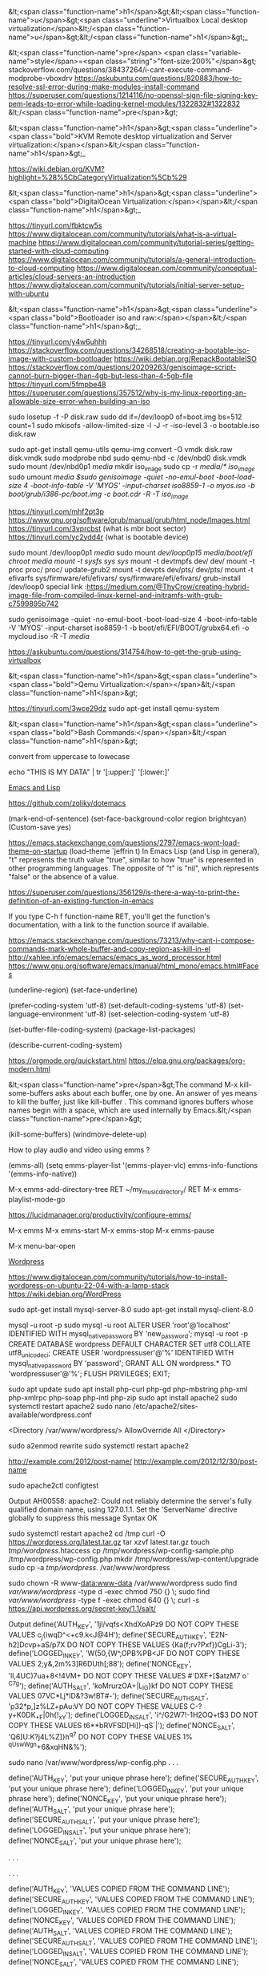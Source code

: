 &lt;<span class="function-name">h1</span>&gt;&lt;<span class="function-name">u</span>&gt;<span class="underline">Virtualbox  Local desktop virtualization</span>&lt;/<span class="function-name">u</span>&gt;&lt;/<span class="function-name">h1</span>&gt;_ 

&lt;<span class="function-name">pre</span> <span class="variable-name">style</span>=<span class="string">"font-size:200%"</span>&gt;
stackoverflow.com/questions/38437264/i-cant-execute-command-modprobe-vboxdrv
https://askubuntu.com/questions/820883/how-to-resolve-ssl-error-during-make-modules-install-command
https://superuser.com/questions/1214116/no-openssl-sign-file-signing-key-pem-leads-to-error-while-loading-kernel-modules/1322832#1322832
&lt;/<span class="function-name">pre</span>&gt;

&lt;<span class="function-name">h1</span>&gt;<span class="underline"><span class="bold">KVM Remote desktop virtualization and Server virtualization:</span></span>&lt;/<span class="function-name">h1</span>&gt;_

https://wiki.debian.org/KVM?highlight=%28%5CbCategoryVirtualization%5Cb%29




&lt;<span class="function-name">h1</span>&gt;<span class="underline"><span class="bold">DigitalOcean Virtualization:</span></span>&lt;/<span class="function-name">h1</span>&gt;_

https://tinyurl.com/fbktcw5s
https://www.digitalocean.com/community/tutorials/what-is-a-virtual-machine
https://www.digitalocean.com/community/tutorial-series/getting-started-with-cloud-computing
https://www.digitalocean.com/community/tutorials/a-general-introduction-to-cloud-computing
https://www.digitalocean.com/community/conceptual-articles/cloud-servers-an-introduction
https://www.digitalocean.com/community/tutorials/initial-server-setup-with-ubuntu





&lt;<span class="function-name">h1</span>&gt;<span class="underline"><span class="bold">Bootloader iso and raw:</span></span>&lt;/<span class="function-name">h1</span>&gt;_

https://tinyurl.com/y4w6uhhh
https://stackoverflow.com/questions/34268518/creating-a-bootable-iso-image-with-custom-bootloader
https://wiki.debian.org/RepackBootableISO
https://stackoverflow.com/questions/20209263/genisoimage-script-cannot-burn-bigger-than-4gb-but-less-than-4-5gb-file
https://tinyurl.com/5fmpbe48
https://superuser.com/questions/357512/why-is-my-linux-reporting-an-allowable-size-error-when-building-an-iso

sudo losetup -f -P disk.raw
sudo dd if=/dev/loop0 of=boot.img bs=512 count=1
sudo mkisofs -allow-limited-size -l -J -r -iso-level 3 -o bootable.iso disk.raw

sudo apt-get install qemu-utils
qemu-img convert -O vmdk  disk.raw disk.vmdk
sudo modprobe nbd
sudo qemu-nbd  -c /dev/nbd0  disk.vmdk
sudo mount /dev/nbd0p1 /media/
mkdir iso_image
sudo cp -r /media/* iso_image/
sudo umount /media
$sudo genisoimage -quiet -no-emul-boot -boot-load-size 4 -boot-info-table -V 'MYOS' -input-charset iso8859-1 -o myos.iso  -b boot/grub/i386-pc/boot.img -c boot.cdr -R -T iso_image/

https://tinyurl.com/mhf2pt3p
https://www.gnu.org/software/grub/manual/grub/html_node/Images.html
https://tinyurl.com/3vprcbst (what is mbr boot sector)
https://tinyurl.com/yc2ydd4r (what is bootable device)

sudo mount /dev/loop0p1 /media/
sudo mount /dev/loop0p15  /media/boot/efi/
chroot /media
mount -t sysfs sys/  sys/
mount -t devtmpfs dev/ dev/
mount -t proc proc/ proc/
update-grub2
mount -t devpts  dev/pts/ dev/pts/
mount -t efivarfs sys/firmware/efi/efivars/ sys/firmware/efi/efivars/
grub-install /dev/loop0
special link :https://medium.com/@ThyCrow/creating-hybrid-image-file-from-compiled-linux-kernel-and-initramfs-with-grub-c7599895b742

sudo genisoimage -quiet -no-emul-boot -boot-load-size 4 -boot-info-table -V 'MYOS' -input-charset iso8859-1 -b boot/efi/EFI/BOOT/grubx64.efi -o mycloud.iso  -R -T  /media/

https://askubuntu.com/questions/314754/how-to-get-the-grub-using-virtualbox

&lt;<span class="function-name">h1</span>&gt;<span class="underline"><span class="bold">Qemu Virtualization:</span></span>&lt;/<span class="function-name">h1</span>&gt;

https://tinyurl.com/3wce29dz
sudo apt-get install qemu-system


&lt;<span class="function-name">h1</span>&gt;<span class="underline"><span class="bold">Bash Commands:</span></span>&lt;/<span class="function-name">h1</span>&gt;

convert from uppercase to lowecase 

echo "THIS IS MY DATA" | tr '[:upper:]' '[:lower:]'


_Emacs and Lisp_

https://github.com/zoliky/dotemacs



(mark-end-of-sentence)
(set-face-background-color region brightcyan)
(Custom-save  yes)

https://emacs.stackexchange.com/questions/2797/emacs-wont-load-theme-on-startup
(load-theme `jeffrin t)
In Emacs Lisp (and Lisp in general), "t" represents the truth value "true",
similar to how "true" is represented in other programming languages.
The opposite of "t" is "nil", which represents "false" or the absence of a value. 

https://superuser.com/questions/356129/is-there-a-way-to-print-the-definition-of-an-existing-function-in-emacs

If you type C-h f function-name RET,
you'll get the function's documentation, with a link to the function source if available.

https://emacs.stackexchange.com/questions/73213/why-cant-i-compose-commands-mark-whole-buffer-and-copy-region-as-kill-in-el
http://xahlee.info/emacs/emacs/emacs_as_word_processor.html
https://www.gnu.org/software/emacs/manual/html_mono/emacs.html#Faces

(underline-region)
(set-face-underline)

(prefer-coding-system 'utf-8)
(set-default-coding-systems 'utf-8)
(set-language-environment 'utf-8)
(set-selection-coding-system 'utf-8)

(set-buffer-file-coding-system)
(package-list-packages)

(describe-current-coding-system)

https://orgmode.org/quickstart.html
https://elpa.gnu.org/packages/org-modern.html

&lt;<span class="function-name">pre</span>&gt;The command M-x kill-some-buffers asks about each buffer,
  one by one. An answer of yes means to kill the buffer, just
  like kill-buffer . This command ignores buffers whose names
  begin with a space, which are used internally by Emacs.&lt;/<span class="function-name">pre</span>&gt;

(kill-some-buffers)
(windmove-delete-up)


How to play audio and video using emms ?



(emms-all)
(setq emms-player-list '(emms-player-vlc)
      emms-info-functions '(emms-info-native))

M-x emms-add-directory-tree RET ~/my_music_directory/ RET
M-x emms-playlist-mode-go

https://lucidmanager.org/productivity/configure-emms/

M-x emms
M-x emms-start
M-x emms-stop
M-x emms-pause

M-x menu-bar-open


_Wordpress_


https://www.digitalocean.com/community/tutorials/how-to-install-wordpress-on-ubuntu-22-04-with-a-lamp-stack
https://wiki.debian.org/WordPress


sudo apt-get install mysql-server-8.0
sudo apt-get install mysql-client-8.0


mysql -u root -p
sudo mysql -u root
ALTER USER 'root'@'localhost' IDENTIFIED WITH mysql_native_password BY 'new_password';
mysql -u root -p
CREATE DATABASE wordpress DEFAULT CHARACTER SET utf8 COLLATE utf8_unicode_ci;
CREATE USER 'wordpressuser'@'%' IDENTIFIED WITH mysql_native_password BY 'password';
GRANT ALL ON wordpress.* TO 'wordpressuser'@'%';
FLUSH PRIVILEGES;
EXIT;


sudo apt update
sudo apt install php-curl php-gd php-mbstring php-xml php-xmlrpc php-soap php-intl php-zip
sudo apt install apache2
sudo systemctl restart apache2
sudo nano /etc/apache2/sites-available/wordpress.conf

<Directory /var/www/wordpress/>
	AllowOverride All
</Directory>

sudo a2enmod rewrite
sudo systemctl restart apache2

http://example.com/2012/post-name/
http://example.com/2012/12/30/post-name

sudo apache2ctl configtest

Output
AH00558: apache2: Could not reliably determine the server's fully qualified domain name, using 127.0.1.1. Set the 'ServerName' directive globally to suppress this message
Syntax OK

sudo systemctl restart apache2
cd /tmp
curl -O https://wordpress.org/latest.tar.gz
tar xzvf latest.tar.gz
touch /tmp/wordpress/.htaccess
cp /tmp/wordpress/wp-config-sample.php /tmp/wordpress/wp-config.php
mkdir /tmp/wordpress/wp-content/upgrade
sudo cp -a /tmp/wordpress/. /var/www/wordpress

sudo chown -R www-data:www-data /var/www/wordpress
sudo find /var/www/wordpress/ -type d -exec chmod 750 {} \;
sudo find /var/www/wordpress/ -type f -exec chmod 640 {} \;
curl -s https://api.wordpress.org/secret-key/1.1/salt/

Output
define('AUTH_KEY',         '1jl/vqfs<XhdXoAPz9 DO NOT COPY THESE VALUES c_j{iwqD^<+c9.k<J@4H');
define('SECURE_AUTH_KEY',  'E2N-h2]Dcvp+aS/p7X DO NOT COPY THESE VALUES {Ka(f;rv?Pxf})CgLi-3');
define('LOGGED_IN_KEY',    'W(50,{W^,OPB%PB<JF DO NOT COPY THESE VALUES 2;y&,2m%3]R6DUth[;88');
define('NONCE_KEY',        'll,4UC)7ua+8<!4VM+ DO NOT COPY THESE VALUES #`DXF+[$atzM7 o^-C7g');
define('AUTH_SALT',        'koMrurzOA+|L_lG}kf DO NOT COPY THESE VALUES  07VC*Lj*lD&?3w!BT#-');
define('SECURE_AUTH_SALT', 'p32*p,]z%LZ+pAu:VY DO NOT COPY THESE VALUES C-?y+K0DK_+F|0h{!_xY');
define('LOGGED_IN_SALT',   'i^/G2W7!-1H2OQ+t$3 DO NOT COPY THESE VALUES t6**bRVFSD[Hi])-qS`|');
define('NONCE_SALT',       'Q6]U:K?j4L%Z]}h^q7 DO NOT COPY THESE VALUES 1% ^qUswWgn+6&xqHN&%');

sudo nano /var/www/wordpress/wp-config.php
. . .

define('AUTH_KEY',         'put your unique phrase here');
define('SECURE_AUTH_KEY',  'put your unique phrase here');
define('LOGGED_IN_KEY',    'put your unique phrase here');
define('NONCE_KEY',        'put your unique phrase here');
define('AUTH_SALT',        'put your unique phrase here');
define('SECURE_AUTH_SALT', 'put your unique phrase here');
define('LOGGED_IN_SALT',   'put your unique phrase here');
define('NONCE_SALT',       'put your unique phrase here');

. . .

. . .

define('AUTH_KEY',         'VALUES COPIED FROM THE COMMAND LINE');
define('SECURE_AUTH_KEY',  'VALUES COPIED FROM THE COMMAND LINE');
define('LOGGED_IN_KEY',    'VALUES COPIED FROM THE COMMAND LINE');
define('NONCE_KEY',        'VALUES COPIED FROM THE COMMAND LINE');
define('AUTH_SALT',        'VALUES COPIED FROM THE COMMAND LINE');
define('SECURE_AUTH_SALT', 'VALUES COPIED FROM THE COMMAND LINE');
define('LOGGED_IN_SALT',   'VALUES COPIED FROM THE COMMAND LINE');
define('NONCE_SALT',       'VALUES COPIED FROM THE COMMAND LINE');

. . .
. . .

define('AUTH_KEY',         'VALUES COPIED FROM THE COMMAND LINE');
define('SECURE_AUTH_KEY',  'VALUES COPIED FROM THE COMMAND LINE');
define('LOGGED_IN_KEY',    'VALUES COPIED FROM THE COMMAND LINE');
define('NONCE_KEY',        'VALUES COPIED FROM THE COMMAND LINE');
define('AUTH_SALT',        'VALUES COPIED FROM THE COMMAND LINE');
define('SECURE_AUTH_SALT', 'VALUES COPIED FROM THE COMMAND LINE');
define('LOGGED_IN_SALT',   'VALUES COPIED FROM THE COMMAND LINE');
define('NONCE_SALT',       'VALUES COPIED FROM THE COMMAND LINE');

. . .

/var/www/wordpress/wp-config.php

. . .

// ** MySQL settings - You can get this info from your web host ** //
/** The name of the database for WordPress */
define( 'DB_NAME', 'wordpress' );

/** MySQL database username */
define( 'DB_USER', 'wordpressuser' );

/** MySQL database password */
define( 'DB_PASSWORD', 'password' );

/** MySQL hostname */
define( 'DB_HOST', 'localhost' );

/** Database Charset to use in creating database tables. */
define( 'DB_CHARSET', 'utf8' );

/** The Database Collate type. Don't change this if in doubt. */
define( 'DB_COLLATE', '' );


. . .

define('FS_METHOD', 'direct');

sudo a2ensite wordpress
systemctl reload apache2

https://server_domain_or_IP
<br>
					       
&lt;<span class="function-name">h1</span>&gt;<span class="underline"><span class="bold">
Here's how to read from /dev/dsp in Linux using Python:</span></span>&lt;/<span class="function-name">h1</span>&gt;
<br>

import os
import ossaudiodev

def read_from_dsp(device_path="/dev/dsp", chunk_size=1024):
    """Reads audio data from the specified /dev/dsp device.

    Args:
        device_path: The path to the /dev/dsp device (default: /dev/dsp).
        chunk_size: The number of bytes to read in each chunk (default: 1024).

    Returns:
        A generator that yields chunks of audio data read from the device.
    """
    try:
        dsp = ossaudiodev.open(device_path, 'rb')
        while True:
            chunk = dsp.read(chunk_size)
            if not chunk:
                break
            yield chunk
    except ossaudiodev.error as e:
        print(f"Error accessing {device_path}: {e}")
    finally:
        if 'dsp' in locals():
            dsp.close()


if __name__ == "__main__":
    for data_chunk in read_from_dsp():
        # Process the audio data chunk here
        # Example: print(f"Received chunk of size: {len(data_chunk)}")
        pass

mkdir fread-and-fwrite
python3 -m venv fread-and-fwrite/
python3 devdsp.py

Traceback (most recent call last):
  File "/home/jeffrin/others/files/fread-and-fwrite/devdsp.py", line 2, in <module>
    import ossaudiodev
ModuleNotFoundError: No module named 'ossaudiodev'
(fread-and-fwrite) $pip install ossaudiodev
ERROR: Could not find a version that satisfies the requirement ossaudiodev (from versions: none)
ERROR: No matching distribution found for ossaudiodev

    https://unix.stackexchange.com/questions/17828/output-sound-by-writing-to-dev-dsp
    https://www.geeksforgeeks.org/play-sound-in-python/
    pip install playground

https://tinyurl.com/5ycwzxp2

    
    Here is how to read from /dev/dsp in Linux using C: Include necessary headers.

    #include <fcntl.h>    // for open()
    #include <unistd.h>   // for read(), close()
    #include <sys/ioctl.h> // for ioctl()
    #include <linux/soundcard.h> // for soundcard definitions
    #include <stdio.h> // for perror and printf
    #include <stdlib.h> // for exit


    

    Open the device.
    
        int fd = open("/dev/dsp", O_RDONLY);
    if (fd == -1) {
        perror("Error opening /dev/dsp");
        exit(1);
    }

	      
Set audio format (optional).
	      

        int format = AFMT_S16_LE; // Example: 16-bit signed little-endian
    if (ioctl(fd, SNDCTL_DSP_SETFMT, &format) == -1) {
        perror("Error setting audio format");
        close(fd);
        exit(1);
    }

     int channels = 1; // Mono
    if (ioctl(fd, SNDCTL_DSP_CHANNELS, &channels) == -1) {
        perror("Error setting number of channels");
        close(fd);
        exit(1);
    }

    int speed = 44100; // Sample rate
     if (ioctl(fd, SNDCTL_DSP_SPEED, &speed) == -1) {
        perror("Error setting sample rate");
        close(fd);
        exit(1);
	      }

	      
	      Read audio data.
	      

    #define BUFFER_SIZE 1024
    char buffer[BUFFER_SIZE];
    ssize_t bytes_read;

    while ((bytes_read = read(fd, buffer, BUFFER_SIZE)) > 0) {
        // Process the audio data in 'buffer'
        // Example: write(STDOUT_FILENO, buffer, bytes_read); // Output to standard output
        printf("Read %zd bytes\n", bytes_read);
    }

    if (bytes_read == -1) {
        perror("Error reading from /dev/dsp");
        close(fd);
        exit(1);
	      }

	      Close the device.

    close(fd);

Example   
    

#include <fcntl.h>
#include <unistd.h>
#include <sys/ioctl.h>
#include <linux/soundcard.h> 
#include <stdio.h>
#include <stdlib.h>

#define BUFFER_SIZE 1024

int main() {
    int fd;
    int format = AFMT_S16_LE;
    int channels = 1;
    int speed = 44100;
    char buffer[BUFFER_SIZE];
    ssize_t bytes_read;

    fd = open("/dev/dsp", O_RDONLY);
    if (fd == -1) {
        perror("Error opening /dev/dsp");
        return 1;
    }

    if (ioctl(fd, SNDCTL_DSP_SETFMT, &format) == -1) {
        perror("Error setting audio format");
        close(fd);
        return 1;
    }

   if (ioctl(fd, SNDCTL_DSP_CHANNELS, &channels) == -1) {
        perror("Error setting number of channels");
        close(fd);
        return 1;
    }

    if (ioctl(fd, SNDCTL_DSP_SPEED, &speed) == -1) {
        perror("Error setting sample rate");
        close(fd);
        return 1;
    }


    while ((bytes_read = read(fd, buffer, BUFFER_SIZE)) > 0) {
         write(STDOUT_FILENO, buffer, bytes_read);
    }

    if (bytes_read == -1) {
        perror("Error reading from /dev/dsp");
        close(fd);
        return 1;
    }

    close(fd);
    return 0;
}

		      Compile and run:

gcc your_program.c -o your_program
./your_program

https://askubuntu.com/questions/61693/how-do-i-select-and-copy-text-in-emacs-using-the-keyboard
https://pixabay.com/sound-effects/search/16-bit/
https://www.c-language.org/
https://tinyurl.com/5n7v6xxa

cat hoe-lot-better-334925.mp3 | mpg123 -
cat hoe-lot-better-334925.mp3 > /dev/dsp1
gcc -o devdsp -m64 devdsp-c.c
cat hoe-lot-better-334925.mp3 l ./devdsp

 while ((bytes_read = read(fd, buffer, BUFFER_SIZE)) > 0) {
      /*  write(STDOUT_FILENO, buffer, bytes_read); */
         write(fd, buffer, bytes_read);
    }

strace cat mustafa_mustafa-song.mp3 | ./devdsp --

https://tinyurl.com/2h5a8a5x
https://tinyurl.com/4hxeb2zh (Linux Sound FAQ)

cat happy-14585.mp3 | tee  /dev/dsp1
$cat happy-14585.mp3 |  ./devdsp -
bash: ./devdsp: cannot execute binary file: Exec format error

https://tinyurl.com/yc2tu2p6 (/dev/dsp  site: www.kernel.org)
https://stackoverflow.com/questions/12902627/whats-the-difference-between-stdout-and-stdout-fileno
https://tinyurl.com/344y42kn ( int main() )
https://tinyurl.com/582ft5kb (how to convert mp3 to raw  in linux

ffmpeg -i mustafa_mustafa-song.mp3 -acodec pcm_s16le -ar 44100 -ac 2 output.raw
yt-dlp -i --extract-audio --audio-format wav --audio-quality 0 https://www.youtube.com/watch?v=Uzrdx_IjPmg

gcc foo.c `pkg-config --libs alsa`
gcc alsaplay.c  `pkg-config --libs alsa`

https://superuser.com/questions/1869423/why-am-i-getting-a-no-such-file-or-directory-error-while-trying-to-an-ffmpeg-a

sudo apt source libsndfile1



sudo apt-get update
sudo apt-get install libao-dev


#include <ao/ao.h>
#include <stdio.h>
#include <stdlib.h>

int main() {
    ao_device *dev;
    ao_sample_format format;
    int driver;
    char *buffer;
    int size;
    FILE *fp;

    ao_initialize();

    driver = ao_default_driver_id();

    format.bits = 16;
    format.channels = 2;
    format.rate = 44100;
    format.byte_format = AO_FMT_LITTLE;

    dev = ao_open_live(driver, &format, NULL);
    if (dev == NULL) {
        printf("Error opening device.\n");
        return 1;
    }

    fp = fopen("sunzara,wav", "rb"); // Replace audio.raw with your raw audio file
     if (fp == NULL) {
        printf("Error opening file.\n");
        return 1;
    }
    
    size = 4096;
    buffer = (char *)malloc(size);
    
    while (fread(buffer, 1, size, fp) > 0) {
        ao_play(dev, buffer, size);
    }

    fclose(fp);
    free(buffer);
    ao_close(dev);
    ao_shutdown();
    return 0;
}

gcc playsound.c  -lao

_How to play video files in GNU/Linux_

https://stackoverflow.com/questions/31058571/reading-camera-input-from-dev-video0-in-python-or-c
https://docs.opencv.org/2.4/modules/highgui/doc/reading_and_writing_images_and_video.html?highlight=videowriter
https://tinyurl.com/kasht3vv (pip  install opencv-python)

pip install --upgrade pip.
sudo apt-get install  python3-opencv (working)

python3 playvideo.py 
QSocketNotifier: Can only be used with threads started with QThread
Traceback (most recent call last):
  File "/home/jeffrin/others/files/fread-and-fwrite/playvideo.py", line 13, in <module>
    gray = cv2.cvtColor(frame, cv2.COLOR_BGR2GRAY)
cv2.error: OpenCV(4.10.0) ./modules/imgproc/src/color.cpp:196: error: (-215:Assertion failed) !_src.empty() in function 'cvtColor'

https://forum.qt.io/topic/29587/solved-qsocketnotifier-can-only-be-used-with-threads-started-with-qthread
https://stackoverflow.com/questions/13888061/qsocketnotifier-can-only-be-used-with-threads-started-with-qthread-error


https://wiki.gnome.org/Apps/Videos
https://gstreamer.freedesktop.org



_How to write a device driver related stuff on GNU/Linux_

https://stackoverflow.com/questions/22632713/how-to-write-a-simple-linux-device-driver
https://www.apriorit.com/dev-blog/195-simple-driver-for-linux-os
https://github.com/cirosantilli/linux-kernel-module-cheat/blob/68af3477cce1cd22566edce2651f54cf8c184a91/kernel_module/fops.c
https://jvgd.medium.com/how-to-write-a-device-driver-76d0584a4be3

/*
Basic fops example, with a fixed size static data buffer.

Usage:

	/fops.sh

The buffer can be written and read from. If data overflows, data is thrown away.

No, there ain't no official docs:
http://stackoverflow.com/questions/15213932/what-are-the-struct-file-operations-arguments

fops define what the kernel will do on filesystem system calls on all of
/dev, /proc, /sys, and consistute the main method of userland communication
in drivers (syscalls being the other one).

Here we use debugfs.
*/

#include <asm/uaccess.h> /* copy_from_user, copy_to_user */
#include <linux/debugfs.h>
#include <linux/errno.h> /* EFAULT */
#include <linux/fs.h> /* file_operations */
#include <linux/kernel.h> /* min */
#include <linux/module.h>
#include <linux/printk.h> /* printk */
#include <uapi/linux/stat.h> /* S_IRUSR */

static struct dentry *debugfs_file;
static char data[] = {'a', 'b', 'c', 'd'};

static int open(struct inode *inode, struct file *filp)
{
	pr_info("open\n");
	return 0;
}

/* @param[in,out] off: gives the initial position into the buffer.
 *      We must increment this by the ammount of bytes read.
 *      Then when userland reads the same file descriptor again,
 *      we start from that point instead.
 * */
static ssize_t read(struct file *filp, char __user *buf, size_t len, loff_t *off)
{
	ssize_t ret;

	pr_info("read\n");
	pr_info("len = %zu\n", len);
	pr_info("off = %lld\n", (long long)*off);
	if (sizeof(data) <= *off) {
		ret = 0;
	} else {
		ret = min(len, sizeof(data) - (size_t)*off);
		if (copy_to_user(buf, data + *off, ret)) {
			ret = -EFAULT;
		} else {
			*off += ret;
		}
	}
	pr_info("buf = %.*s\n", (int)len, buf);
	pr_info("ret = %lld\n", (long long)ret);
	return ret;
}

/* Similar to read, but with one notable difference:
 * we must return ENOSPC if the user tries to write more
 * than the size of our buffer. Otherwise, Bash > just
 * keeps trying to write to it infinitely. */
static ssize_t write(struct file *filp, const char __user *buf, size_t len, loff_t *off)
{
	ssize_t ret;

	pr_info("write\n");
	pr_info("len = %zu\n", len);
	pr_info("off = %lld\n", (long long)*off);
	if (sizeof(data) <= *off) {
		ret = 0;
	} else {
		if (sizeof(data) - (size_t)*off < len) {
			ret = -ENOSPC;
		} else {
			if (copy_from_user(data + *off, buf, len)) {
				ret = -EFAULT;
			} else {
				ret = len;
				pr_info("buf = %.*s\n", (int)len, data + *off);
				*off += ret;
			}
		}
	}
	pr_info("ret = %lld\n", (long long)ret);
	return ret;
}

/*
Called on the last close:
http://stackoverflow.com/questions/11393674/why-is-the-close-function-is-called-release-in-struct-file-operations-in-the-l
*/
static int release(struct inode *inode, struct file *filp)
{
	pr_info("release\n");
	return 0;
}

static loff_t llseek(struct file *filp, loff_t off, int whence)
{
	loff_t newpos;

	pr_info("llseek\n");
	pr_info("off = %lld\n", (long long)off);
	pr_info("whence = %lld\n", (long long)whence);
	switch(whence) {
		case SEEK_SET:
			newpos = off;
			break;
		case SEEK_CUR:
			newpos = filp->f_pos + off;
			break;
		case SEEK_END:
			newpos = sizeof(data) + off;
			break;
		default:
			return -EINVAL;
	}
	if (newpos < 0) return -EINVAL;
	filp->f_pos = newpos;
	pr_info("newpos = %lld\n", (long long)newpos);
	return newpos;
}

static const struct file_operations fops = {
	/* Prevents rmmod while fops are running.
	 * Try removing this for poll, which waits a lot. */
	.owner = THIS_MODULE,
	.llseek = llseek,
	.open = open,
	.read = read,
	.release = release,
	.write = write,
};

static int myinit(void)
{
	debugfs_file = debugfs_create_file("lkmc_fops", S_IRUSR | S_IWUSR, NULL, NULL, &fops);
	return 0;
}

static void myexit(void)
{
	debugfs_remove_recursive(debugfs_file);
}

module_init(myinit)
module_exit(myexit)
MODULE_LICENSE("GPL");


#!/bin/sh

set -x
insmod /fops.ko
cd /sys/kernel/debug/lkmc_fops

## Basic read.
cat f
# => abcd
# dmesg => open
# dmesg => read
# dmesg => len = [0-9]+
# dmesg => close

## Basic write

printf '01' >f
# dmesg => open
# dmesg => write
# dmesg => len = 1
# dmesg => buf = a
# dmesg => close

cat f
# => 01cd
# dmesg => open
# dmesg => read
# dmesg => len = [0-9]+
# dmesg => close

## ENOSPC
printf '1234' >f
printf '12345' >f
echo "$?"
# => 8
cat f
# => 1234

## seek
printf '1234' >f
printf 'z' | dd bs=1 of=f seek=2
cat f
# => 12z4


               open
[ 1356.997745] write
[ 1356.997747] len = 8
[ 1356.997750] off = 0
[ 1356.997752] ret = -28
[ 1356.997846] release
[ 1537.965916] open
[ 1537.965946] read
[ 1537.965950] len = 262144
[ 1537.965955] off = 0
[ 1537.965965] ret = 4
[ 1537.965985] read
[ 1537.965988] len = 262144
[ 1537.965992] off = 4
[ 1537.965995] ret = 0
[ 1537.966026] release
[ 1543.817742] open
[ 1543.817775] read
[ 1543.817779] len = 262144
[ 1543.817784] off = 0
[ 1543.817794] ret = 4
[ 1543.817810] read
[ 1543.817814] len = 262144
[ 1543.817819] off = 4
[ 1543.817823] ret = 0
[ 1543.817855] release
[ 1545.487963] open
[ 1545.487994] read
[ 1545.487997] len = 262144
[ 1545.488003] off = 0
[ 1545.488012] ret = 4
[ 1545.488044] read
[ 1545.488048] len = 262144
[ 1545.488053] off = 4
[ 1545.488057] ret = 0
[ 1545.488091] release
[ 1562.504299] open
[ 1562.504344] read
[ 1562.504349] len = 262144
[ 1562.504355] off = 0
[ 1562.504367] ret = 4
[ 1562.504387] read
[ 1562.504391] len = 262144
[ 1562.504396] off = 4
[ 1562.504401] ret = 0
[ 1562.504435] release
[ 1564.394598] open
[ 1564.394616] read
[ 1564.394618] len = 262144
[ 1564.394621] off = 0
[ 1564.394626] ret = 4
[ 1564.394639] read
[ 1564.394640] len = 262144
[ 1564.394642] off = 4
[ 1564.394644] ret = 0
[ 1564.394659] release
[ 1566.505413] open
[ 1566.505453] read
[ 1566.505457] len = 262144
[ 1566.505463] off = 0
[ 1566.505475] ret = 4
[ 1566.505496] read
[ 1566.505500] len = 262144
[ 1566.505505] off = 4
[ 1566.505509] ret = 0
[ 1566.505545] release
[ 1669.090267] open
[ 1669.090303] write
[ 1669.090306] len = 2
[ 1669.090311] off = 0
[ 1669.090315] buf = z

[ 1669.090320] ret = 2
[ 1669.090327] release
[ 1689.022637] open
[ 1689.022658] read
[ 1689.022660] len = 262144
[ 1689.022664] off = 0
[ 1689.022670] ret = 4
[ 1689.022684] read
[ 1689.022686] len = 262144
[ 1689.022688] off = 4
[ 1689.022690] ret = 0
[ 1689.022709] release







https://stackoverflow.com/questions/49459211/how-to-build-a-single-source-file-of-a-kernel-module
https://docs.kernel.org/kbuild/modules.html


chat --
<jeffrin> this is the c program https://pastebin.com/FnQFbFgq
<jeffrin> this is a typical shell program https://pastebin.com/im3FDq3T
<jeffrin> shall i disable secureboot from the bios is possible
<aaabbb> or try booting with module.sig_enforce=0

https://stackoverflow.com/questions/58546126/insmod-error-could-not-insert-module-helloworld-ko-operation-not-permitted
https://askubuntu.com/questions/762254/why-do-i-get-required-key-not-available-when-install-3rd-party-kernel-modules

./fops.sh: 5: cd: can't cd to /sys/kernel/debug/lkmc_fops
You need execute permission to cd into a directory.
https://serverfault.com/questions/243191/why-cant-i-cd-into-a-directory


chat --

 First I need to compile your module. What kernel version are you on?
<post-factum> > pr_info("buf = %.*s\n", (int)len, buf);
<post-factum> this is wrong
<jeffrin> i use debian 6.12.25
<post-factum> you cannot read from a userspace buffer directly
<post-factum> it will oops with protection failure and kill cat

jeffrin, hello!
<jeffrin> hello
* tds has quit (Quit: Ping timeout (120 seconds))
* tds (~tds@lounge.timstallard.me.uk) has joined
<jeffrin> hello  /sys/kernel/debug/lkmc_fops exits
<jeffrin> <jeffrin> but  cat gives...
<jeffrin> <jeffrin> root@localhost:/sys/kernel/debug# cat lkmc_fops 
<jeffrin> <jeffrin> Killed
<jeffrin> did you get it
<jeffrin> this is the c program https://pastebin.com/FnQFbFgq
<jeffrin> iam learning to write  related driver  related to linux kernel
<jeffrin> can you tell me what this program is trying to do  
* nodelay has quit (Ping timeout: 260 seconds)
<wobbol> First I need to compile your module. What kernel version are you on?
<post-factum> > pr_info("buf = %.*s\n", (int)len, buf);
<post-factum> this is wrong
<jeffrin> i use debian 6.12.25
<post-factum> you cannot read from a userspace buffer directly
<post-factum> it will oops with protection failure and kill cat
<jeffrin> so how to change the code to fix it
<post-factum> it's up to you, of course, you copy-pasted this code from stackoverflow for some reason :)
<post-factum> you can comment out that line, or you can use copy_from_user()
<post-factum> not sure, maybe %pus will work
<jeffrin> can you tell me what that program is trying to do
* Milkman (~Milkman42@user/Milkman420) has joined
<post-factum> no, %pus is for ebpf only
<post-factum> just read the code, try to understand it yourself and ask questions. it's not a program, it's a kernel module
<post-factum> hint: it registers a debugfs file, provides hooks for reading from it and writing
<jeffrin> cat lkmc_fops
<jeffrin> now come back to prompt
<jeffrin> i commented the line as you said
What does cat do to the lkmc_fops file?
<jeffrin> iam not sure
* jarthur (~jarthur@user/jarthur) has joined
<jeffrin> is debugfs a kernel internal data structure
* Milkman has quit (Quit: leaving)
* Milkman (~Milkman42@p20030006338f02a630242a83fa2af93a.dip0.t-ipconnect.de) has joined
<wobbol> Cat is a program that doesn't know anything about debugfs. But, it can operate on /sys/kernel/debug/lkmc_fops. What operation is cat doing on that file?
<jeffrin> may be it can change some program value by altering lkmc_fops
<wobbol> what does cat do to any file? It only does one thing.
<jeffrin> read from a file ?
<wobbol> yes.
<wobbol> what does dbugfs_create_file() do?
<jeffrin> may be it registers a new file into debugfs
<wobbol> Yes. When is that function called?
* psydroid (~psydroid@user/psydroid) has joined
<jeffrin>  debugfs_create_file
<wobbol> debugfs_create_file() is an external function. It is called inside your example kernel module. Which function calls debug_fs_create_file()?
<jeffrin> static int myinit(void)
<wobbol> Yes. What line in the example kernel module tells the kernel to execute that function?
<jeffrin> may  be  module_init(myinit)
<wobbol> Yes.
<wobbol> Starting from module_init(myinit) walk me through the code. Explain what each function argument is.
* nodelay (~zack@user/nodelay) has joined
<jeffrin> debugfs_create_file("lkmc_fops", S_IRUSR | S_IWUSR, NULL, NULL, &f\
<jeffrin> ops);
* nodelay has quit (Ping timeout: 252 seconds)
<jeffrin> the first gives the filename of the new file to be created
<wobbol> Good. Keep going.
<jeffrin> the second argument has S_IRUSR  which checks the read permission of the file
<wobbol> The second argument has more than that in it.
* Milkman has quit (Ping timeout: 252 seconds)
* slidercrank (~slidercra@user/slidercrank) has joined
<jeffrin> S_IWUSR represents  write permission bit of the file owner and finally both are bitwise ORed
<wobbol> Excellent. Please go on.
<jeffrin> the next two arguments are null
* TheSilentLink_ (~TheSilent@idlerpg/player/TheSilentLink) has joined
<jeffrin> the last argument pass the address of fops variable
<wobbol> Excellent.
<wobbol> When this function is finished, what happens to the /sys/kernel/debug/ directory?
<wobbol> You might have to unload the kernel module. Then check with ls -l
<jeffrin> a new file named lkmc_fops is created
<wobbol> Yes. You saw that the address of fops was passed to debug_create_file(). What does fops have inside it?
<jeffrin> does address of fops point to a method that will connect to userspace
<wobbol> address of fops is the address of the first byte of a `struct file_operations` named fops. This structure is inside the module. It gets put into kernel address space when the module is loaded. It is removed when the module is unloaded.
<wobbol> Everything in the code is kernel space _except_ variables marked with `__user`
* harveypwca has quit (Quit: Leaving)
<wobbol> It is supposed to be to help the humans reading it. The `__user` is not required however.
* Articulus (~Articulus@c-71-198-98-73.hsd1.ca.comcast.net) has joined
<jeffrin> great related thanks
<wobbol> Did you learn what `struct file_operations` holds inside?
<jeffrin> i saw that
<wobbol> What operation does cat do to files again?
<jeffrin> but what does .owner mean ? is it a data type
<wobbol> `.owner` is the variable `fops.owner`
<jeffrin> so why the dot ?
<wobbol> it is called a "Designated Initializer" it is a C99 thing. Here is the gcc docs on it https://gcc.gnu.org/onlinedocs/gcc/Designated-Inits.html
* MarcoGiorgi (~Thunderbi@user/MarcoGiorgi) has joined
<jeffrin> cat concatenate files
<wobbol> In this context, cat: open the file -> read the file -> print the file to stdout
<wobbol> because it does that for each file, the effect is concatenate-ing the files.
 ok
<jeffrin> thanks
<wobbol> It sounds like you are understanding. Do you have any more questions?
* wobbol starts eating food
* JuanDaugherty (~juan@user/JuanDaugherty) has joined
<jeffrin> not now
<jeffrin> so have food
<wobbol> :D mention me if you like. I will be back.
<jeffrin> shall we continue tommorrow
<jeffrin> i like you
<jeffrin> what is  :D
<JuanDaugherty> big smile emoticon
<wobbol> jeffrin, Sure.
<jeffrin> thanks for the meaning of :D
<jeffrin> bye
<jeffrin> bye wobbol
* wootehfoot has quit (Read error: Connection reset by peer)
<wobbol> see you tomorrow jeffrin 
* luc4 (~luca@host-82-56-126-113.retail.telecomitalia.it) has joined
<jeffrin> ok thanks and bye again

https://stackoverflow.com/questions/38194057/struct-declaration-versus-definition


<wobbol> We may want to take this out of #kernel chat
<jeffrin> pk 
<wobbol> ?
* Disconnected ()
* jeffrin is already in use. Retrying with jeffrin_...
* jeffrin_ sets mode +Z on jeffrin_
* jeffrin_ sets mode +i on jeffrin_
* jeffrin_ sets mode +w on jeffrin_
<wobbol> hello?
<jeffrin_> shall i try to explain the code
<wobbol> Sounds good.
<jeffrin_> which function should i start explaining
<jeffrin_> who is calling these functions
<wobbol> start with module_init()
<wobbol> The kernel is calling these functions.
<jeffrin_> yesterday we started with module_init
<jeffrin_> should i do it again
<wobbol> alright, then pickup where we left off. We were looking at what the variable fops represents.
<wobbol> I think you asked "why the dot" in `.owner` and I gave you a little documentation about designated initalizers.
<jeffrin_> yes
<jeffrin_> is that just a data structure definition
<wobbol> It is an initialization. the definition is in the kernel source here linux/include/linux/fs.h
<wobbol> A definition says "how big, what kind, and what name the data has"
<wobbol> an err let me go make sure
<jeffrin_> does initialization gives values to data ?
<wobbol> ._. I was wrong about what the words mean.
<jeffrin_> oh
<wobbol> The code in the kernel module gives values to the variables of the struct.
<wobbol> I don't often use those words.
<wobbol> https://stackoverflow.com/questions/38194057/struct-declaration-versus-definition
<jeffrin_> let me see the url
<wobbol> There is discussion here about the exact terms. I find it confusing.
<wobbol> I find the word "instance" to be clear.
<jeffrin_> here fops is the instance right ?
<wobbol> yes
<wobbol> instance of what?
<jeffrin_> instance of a function  right ?
<jeffrin_> instance of a struct  right ?
<wobbol> yes what is that struct's name?
<jeffrin_> file_operations
<wobbol> yes. What is the data type of llseek?
<jeffrin_> static loff_t
<wobbol> that is the return type of llseek.
<wobbol> when a function is named but is missing the () it means the address of the function.
<jeffrin_> so it's a  pointer ?
<wobbol> absolutely, it is a pointer to function. Also called a function pointer. what would happen if fops.release(NULL, NULL) was written inside myinit()?
<jeffrin_> it closes lkmc_fops file ?
<wobbol> well, what is fops.release?
<jeffrin_> it calls the release function ... the output of release function
<wobbol> fops.release means the address of a function with the signature `static int(*func)(struct inode *inode, struct file *filep)`
<wobbol> in c the function never gets called unless it has the arguments on it. `fops.release(NULL, NULL)` would call the function with NULL as the first and second arguments.
<jeffrin_> oh because release is a function pointer ?
<wobbol> yes
<wobbol> what does `fops.open = open` mean?
<jeffrin_> the address of a function with the signature static int open(struct inode *inode, struct file *filp)
<wobbol> it means to assign the function pointer `open` to the variable `fops.open`
<jeffrin_> ya sorry ?
<wobbol> `struct file_operations` has a variable inside named open inside. this is what the .open or fopen.open means.
<wobbol> inside the module a function named open is defined. this is what open or &open means.
<wobbol> You can see this by renameing the open function to something like my_open then replacing all the references to the function pointer open with my_open.
<wobbol> ensure that you still assign to .open
 s/fopen/fops/
<wobbol> If this part isn't making sense I can break it down with source code.
<jeffrin_> please break it
<jeffrin_> iam some ehat clear
<jeffrin_> but confusing
<jeffrin_> more clear now
<wobbol> still writing. soon
<wobbol> alright https://pastebin.com/n405570U
<jeffrin_> ler me see
<wobbol> lines 33-37 are like in the kernel module. 48-50 are how you can access those variables normally.
<wobbol> each function pointer in sp is called twice with the same arguments. Because the function pointers inside sp are assigned to different functions in main, the second call_all() prints different stuff.
<wobbol> I have about 1 hour left. I have to leave after that.
<jeffrin_> ok
<jeffrin_> you leave now
<wobbol> In 40 min
<wobbol> Is the function pointer syntax making sense?
<jeffrin_> yes
<jeffrin_> your help is  great
<jeffrin_> thanks
<wobbol> No problem!
<wobbol> Keep learning! also checkout /usr/share/doc/linux/index.html if your distro has it. if not you can use the online version https://www.kernel.org/doc/html/latest/filesystems/debugfs.html





#include <stdio.h>
#include <time.h>
 
int add(int a, int b) {
    return a + b;
}
int subtract(int a, int b) {
    return a - b;
}
 
int print(char *msg) {
    return printf("print: %s\n", msg);
}
int time_print(char *msg) {
    time_t now_time = time(NULL);
    struct tm *now_tm = localtime(&now_time);
    return printf("%s: %s",msg, asctime(now_tm));
}
 
void hello_world(void) {
    printf("Hello, World!\n");
}
void a_name(void) {
    printf("Hello, somebody!\n");
}
 
struct some_pointers {
    int (*p1)(int, int);
    int (*p2)(char *);
    void (*p3)(void);
};
 
struct some_pointers sp = {
    .p1 = add,
    .p2 = print,
    .p3 = hello_world
};
 
void call_all(struct some_pointers *p) {
    printf("p->p1(1,2) -> %d\n", p->p1(1,2));
    p->p2("It's something!");
    p->p3();
}
 
int main(void) {
    puts("\n1. call_all()");
    call_all(&sp);
    sp.p1 = subtract;
    sp.p2 = time_print;
    sp.p3 = a_name;
    puts("\n2. call_all()");
    call_all(&sp);
    return 0;
}


chat --

 Invalid NickServ command.
-NickServ- Use /msg NickServ HELP for a NickServ command listing.
<jeffrin> NickServ REGISTER  jeffrin  ahiliation@gmail.com
-NickServ- Invalid NickServ command.
-NickServ- Use /msg NickServ HELP for a NickServ command listing.
-NickServ- You cannot use your nickname as a password.
-NickServ- Syntax: REGISTER <password> <email>
<jeffrin>  REGISTER hostmod  ahiliation@gmail.com
-NickServ- An email containing nickname activation instructions has been sent to ahiliation@gmail.com.
-NickServ- Please check the address if you don't receive it. If it is incorrect, DROP then REGISTER again.
-NickServ- If you do not complete registration within one day, your nickname will expire.
-NickServ- jeffrin is now registered to ahiliation@gmail.com.
-NickServ-  
-NickServ- For help using the network, please see the Guides
-NickServ- section on our website: https://libera.chat/guides/
-NickServ-  
-NickServ- If you still need help you can /JOIN #libera to find
-NickServ- network staff.

https://www.kernel.org/doc/html/latest/filesystems/
https://www.howstuffworks.com/

chat --

<jeffrin> may be i should accept failure
<mingdao> jeffrin, what do you mean by that?
* renergy has quit (Remote host closed the connection)
<jeffrin> kernel programming or c programming is too hard to follow
<mingdao> C is not that difficult to learn.
<jeffrin> i find it difficult to read a simple kernel module
<mingdao> I had Till Kamppeter show me how to edit a C file to make a printer work in 2003 after only using a Linux distro for about a month.
<mingdao> jeffrin: Maybe you need to start with some learning basics.
<jeffrin> files ?
<mingdao> Can you use more words...
<Maccampus> yeah try Basics first, then do Pascl & when you handle that switch to C & Java
<mingdao> machine learning first
<jeffrin> mingdao: i think i need a helping hand with C
<jeffrin> my be sysad is good for me 
<mingdao> jeffrin: https://www.learn-c.org/
<mingdao> You'll get better help if you post according to this: http://www.co.kerr.tx.us/it/howtoreport.html 
<mingdao> https://www.w3schools.com/c/
<mingdao> https://www.freecodecamp.org/news/the-c-programming-handbook-for-beginners/
<mingdao> https://cppdepend.com/blog/write-efficient-c-code-learn-from-linus-torvalds/
<schroes> there's one thing in c that confuses beingnners
<schroes> most languages abstract types away as if they were something truly abstract
<schroes> but in C, it emphasizes there's only "memory" and you optionally can use types to represent that
<jeffrin> schroes : pointers ?
<schroes> not only, the whole language is set around that principle
<jeffrin> schroes : pointers ?
<schroes> not only, the whole language is set around that principle
* tolip has quit (Ping timeout: 252 seconds)
* new_freedom has quit (Quit: Leaving)
* rkazak has quit (Ping timeout: 252 seconds)
* sajenim has quit (Ping timeout: 244 seconds)
<jeffrin> In  Linux mostly everything is a file
<xeyler> jeffrin: i recommend https://beej.us/guide/bgc/html/split/pointers.html
<xeyler> beej's guides are exceptionally well written. his guide to c programming was criticized in the past when it was still a beta-quality document, but it's much more complete now
<xeyler> the rhetoric is approachable without being shallow
<jeffrin> i should learn more about file perations on C
<jeffrin> mingdao :  thanks for the links
<xeyler> jeffrin: there's some helpful information on file I/O in chapter 9 of beej's guide, should you chose to use it
<schroes> <jeffrin> In  Linux mostly everything is a file
<schroes> that's only kernel APIs
<schroes> once you've already acquired the data you need, when you process them in the userspace, they aren't files anymore



_Linux Kernel Engineer_

elixir.bootlin.com
lwn.net/Kernel/LDD3
https://lists.kernelnewbies.org/pipermail/kernelnewbies/2017-April/017765.html
https://docs.kernel.org/admin-guide/index.html
https://startpage.com/
https://www.armosec.io/glossary/linux-kernel/
goo.gl/zi5V (HOW TO ASK IN #kernel  https://libera.chat/)
https://www.duckware.com/bugfreec/index.html/




__Machine Learning__

https://www.w3schools.com/ai/tryit.asp?filename=tryai_brain_xor
https://brain.js.org/#/getting-started


